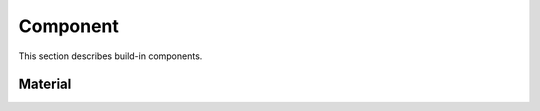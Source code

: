 Component
############

This section describes build-in components.

Material
======================

.. doxygenclass:: Material_Diffuse
   :undoc-members:
